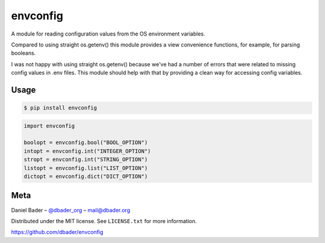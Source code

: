 envconfig
=========


.. image:: https://api.travis-ci.org/dbader/envconfig.png
        :target: https://travis-ci.org/dbader/envconfig

.. image:: https://coveralls.io/repos/dbader/envconfig/badge.png
        :target: https://coveralls.io/r/dbader/envconfig

.. image:: https://pypip.in/v/envconfig/badge.png
        :target: https://pypi.python.org/pypi/envconfig

A module for reading configuration values from the OS environment variables.

Compared to using straight os.getenv() this module provides a view
convenience functions, for example, for parsing booleans.

I was not happy with using straight os.getenv() because we've had a
number of errors that were related to missing config values in .env
files. This module should help with that by providing a clean way for
accessing config variables.

Usage
-----

.. code-block:: bash

    $ pip install envconfig

.. code-block:: python

    import envconfig

    boolopt = envconfig.bool("BOOL_OPTION")
    intopt = envconfig.int("INTEGER_OPTION")
    stropt = envconfig.int("STRING_OPTION")
    listopt = envconfig.list("LIST_OPTION")
    dictopt = envconfig.dict("DICT_OPTION")

Meta
----

Daniel Bader – `@dbader_org <https://twitter.com/dbader_org>`_ – mail@dbader.org

Distributed under the MIT license. See ``LICENSE.txt`` for more information.

https://github.com/dbader/envconfig
